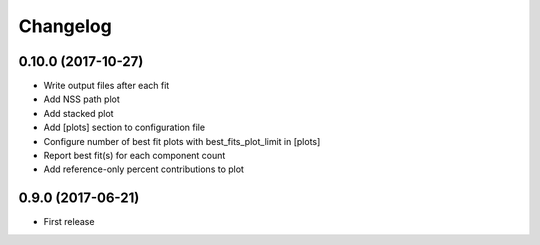 
Changelog
=========

0.10.0 (2017-10-27)
-----------------------------------------

* Write output files after each fit
* Add NSS path plot
* Add stacked plot
* Add [plots] section to configuration file
* Configure number of best fit plots with best_fits_plot_limit in [plots]
* Report best fit(s) for each component count
* Add reference-only percent contributions to plot

0.9.0 (2017-06-21)
-----------------------------------------

* First release

